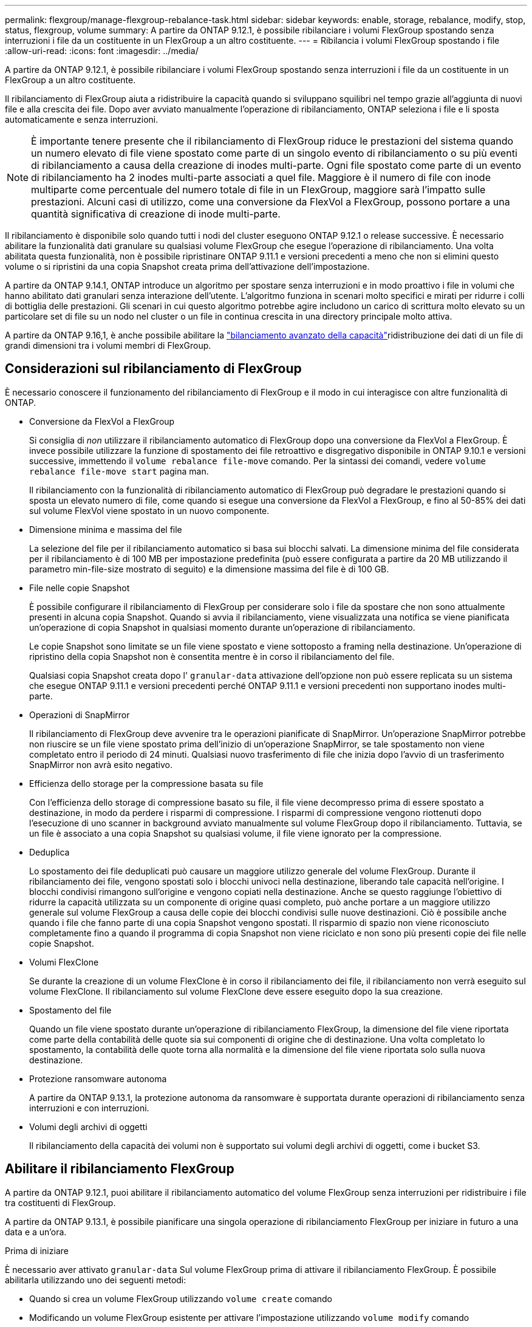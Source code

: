 ---
permalink: flexgroup/manage-flexgroup-rebalance-task.html 
sidebar: sidebar 
keywords: enable, storage, rebalance, modify, stop, status, flexgroup, volume 
summary: A partire da ONTAP 9.12.1, è possibile ribilanciare i volumi FlexGroup spostando senza interruzioni i file da un costituente in un FlexGroup a un altro costituente. 
---
= Ribilancia i volumi FlexGroup spostando i file
:allow-uri-read: 
:icons: font
:imagesdir: ../media/


[role="lead"]
A partire da ONTAP 9.12.1, è possibile ribilanciare i volumi FlexGroup spostando senza interruzioni i file da un costituente in un FlexGroup a un altro costituente.

Il ribilanciamento di FlexGroup aiuta a ridistribuire la capacità quando si sviluppano squilibri nel tempo grazie all'aggiunta di nuovi file e alla crescita dei file. Dopo aver avviato manualmente l'operazione di ribilanciamento, ONTAP seleziona i file e li sposta automaticamente e senza interruzioni.

[NOTE]
====
È importante tenere presente che il ribilanciamento di FlexGroup riduce le prestazioni del sistema quando un numero elevato di file viene spostato come parte di un singolo evento di ribilanciamento o su più eventi di ribilanciamento a causa della creazione di inodes multi-parte. Ogni file spostato come parte di un evento di ribilanciamento ha 2 inodes multi-parte associati a quel file. Maggiore è il numero di file con inode multiparte come percentuale del numero totale di file in un FlexGroup, maggiore sarà l'impatto sulle prestazioni. Alcuni casi di utilizzo, come una conversione da FlexVol a FlexGroup, possono portare a una quantità significativa di creazione di inode multi-parte.

====
Il ribilanciamento è disponibile solo quando tutti i nodi del cluster eseguono ONTAP 9.12.1 o release successive. È necessario abilitare la funzionalità dati granulare su qualsiasi volume FlexGroup che esegue l'operazione di ribilanciamento.  Una volta abilitata questa funzionalità, non è possibile ripristinare ONTAP 9.11.1 e versioni precedenti a meno che non si elimini questo volume o si ripristini da una copia Snapshot creata prima dell'attivazione dell'impostazione.

A partire da ONTAP 9.14.1, ONTAP introduce un algoritmo per spostare senza interruzioni e in modo proattivo i file in volumi che hanno abilitato dati granulari senza interazione dell'utente. L'algoritmo funziona in scenari molto specifici e mirati per ridurre i colli di bottiglia delle prestazioni.  Gli scenari in cui questo algoritmo potrebbe agire includono un carico di scrittura molto elevato su un particolare set di file su un nodo nel cluster o un file in continua crescita in una directory principale molto attiva.

A partire da ONTAP 9.16,1, è anche possibile abilitare la link:enable-adv-capacity-flexgroup-task.html["bilanciamento avanzato della capacità"]ridistribuzione dei dati di un file di grandi dimensioni tra i volumi membri di FlexGroup.



== Considerazioni sul ribilanciamento di FlexGroup

È necessario conoscere il funzionamento del ribilanciamento di FlexGroup e il modo in cui interagisce con altre funzionalità di ONTAP.

* Conversione da FlexVol a FlexGroup
+
Si consiglia di _non_ utilizzare il ribilanciamento automatico di FlexGroup dopo una conversione da FlexVol a FlexGroup. È invece possibile utilizzare la funzione di spostamento dei file retroattivo e disgregativo disponibile in ONTAP 9.10.1 e versioni successive, immettendo il `volume rebalance file-move` comando. Per la sintassi dei comandi, vedere `volume rebalance file-move start` pagina man.

+
Il ribilanciamento con la funzionalità di ribilanciamento automatico di FlexGroup può degradare le prestazioni quando si sposta un elevato numero di file, come quando si esegue una conversione da FlexVol a FlexGroup, e fino al 50-85% dei dati sul volume FlexVol viene spostato in un nuovo componente.

* Dimensione minima e massima del file
+
La selezione del file per il ribilanciamento automatico si basa sui blocchi salvati.  La dimensione minima del file considerata per il ribilanciamento è di 100 MB per impostazione predefinita (può essere configurata a partire da 20 MB utilizzando il parametro min-file-size mostrato di seguito) e la dimensione massima del file è di 100 GB.

* File nelle copie Snapshot
+
È possibile configurare il ribilanciamento di FlexGroup per considerare solo i file da spostare che non sono attualmente presenti in alcuna copia Snapshot. Quando si avvia il ribilanciamento, viene visualizzata una notifica se viene pianificata un'operazione di copia Snapshot in qualsiasi momento durante un'operazione di ribilanciamento.

+
Le copie Snapshot sono limitate se un file viene spostato e viene sottoposto a framing nella destinazione. Un'operazione di ripristino della copia Snapshot non è consentita mentre è in corso il ribilanciamento del file.

+
Qualsiasi copia Snapshot creata dopo l' `granular-data` attivazione dell'opzione non può essere replicata su un sistema che esegue ONTAP 9.11.1 e versioni precedenti perché ONTAP 9.11.1 e versioni precedenti non supportano inodes multi-parte.

* Operazioni di SnapMirror
+
Il ribilanciamento di FlexGroup deve avvenire tra le operazioni pianificate di SnapMirror. Un'operazione SnapMirror potrebbe non riuscire se un file viene spostato prima dell'inizio di un'operazione SnapMirror, se tale spostamento non viene completato entro il periodo di 24 minuti. Qualsiasi nuovo trasferimento di file che inizia dopo l'avvio di un trasferimento SnapMirror non avrà esito negativo.

* Efficienza dello storage per la compressione basata su file
+
Con l'efficienza dello storage di compressione basato su file, il file viene decompresso prima di essere spostato a destinazione, in modo da perdere i risparmi di compressione. I risparmi di compressione vengono riottenuti dopo l'esecuzione di uno scanner in background avviato manualmente sul volume FlexGroup dopo il ribilanciamento. Tuttavia, se un file è associato a una copia Snapshot su qualsiasi volume, il file viene ignorato per la compressione.

* Deduplica
+
Lo spostamento dei file deduplicati può causare un maggiore utilizzo generale del volume FlexGroup. Durante il ribilanciamento dei file, vengono spostati solo i blocchi univoci nella destinazione, liberando tale capacità nell'origine. I blocchi condivisi rimangono sull'origine e vengono copiati nella destinazione. Anche se questo raggiunge l'obiettivo di ridurre la capacità utilizzata su un componente di origine quasi completo, può anche portare a un maggiore utilizzo generale sul volume FlexGroup a causa delle copie dei blocchi condivisi sulle nuove destinazioni. Ciò è possibile anche quando i file che fanno parte di una copia Snapshot vengono spostati. Il risparmio di spazio non viene riconosciuto completamente fino a quando il programma di copia Snapshot non viene riciclato e non sono più presenti copie dei file nelle copie Snapshot.

* Volumi FlexClone
+
Se durante la creazione di un volume FlexClone è in corso il ribilanciamento dei file, il ribilanciamento non verrà eseguito sul volume FlexClone. Il ribilanciamento sul volume FlexClone deve essere eseguito dopo la sua creazione.

* Spostamento del file
+
Quando un file viene spostato durante un'operazione di ribilanciamento FlexGroup, la dimensione del file viene riportata come parte della contabilità delle quote sia sui componenti di origine che di destinazione. Una volta completato lo spostamento, la contabilità delle quote torna alla normalità e la dimensione del file viene riportata solo sulla nuova destinazione.

* Protezione ransomware autonoma
+
A partire da ONTAP 9.13.1, la protezione autonoma da ransomware è supportata durante operazioni di ribilanciamento senza interruzioni e con interruzioni.

* Volumi degli archivi di oggetti
+
Il ribilanciamento della capacità dei volumi non è supportato sui volumi degli archivi di oggetti, come i bucket S3.





== Abilitare il ribilanciamento FlexGroup

A partire da ONTAP 9.12.1, puoi abilitare il ribilanciamento automatico del volume FlexGroup senza interruzioni per ridistribuire i file tra costituenti di FlexGroup.

A partire da ONTAP 9.13.1, è possibile pianificare una singola operazione di ribilanciamento FlexGroup per iniziare in futuro a una data e a un'ora.

.Prima di iniziare
È necessario aver attivato `granular-data` Sul volume FlexGroup prima di attivare il ribilanciamento FlexGroup. È possibile abilitarla utilizzando uno dei seguenti metodi:

* Quando si crea un volume FlexGroup utilizzando `volume create` comando
* Modificando un volume FlexGroup esistente per attivare l'impostazione utilizzando `volume modify` comando
* Impostazione automatica quando si avvia il ribilanciamento FlexGroup utilizzando `volume rebalance` comando
+

NOTE: Se si utilizza ONTAP 9.16,1 o versioni successive e link:enable-adv-capacity-flexgroup-task.html["Bilanciamento avanzato della capacità di FlexGroup"] si attiva `granular-data advanced` utilizzando l'opzione nell'interfaccia CLI di ONTAP o System Manager, viene attivato anche il ribilanciamento di FlexGroup.



.Fasi
È possibile gestire il ribilanciamento FlexGroup utilizzando Gestione di sistema di ONTAP o l'interfaccia utente di ONTAP.

[role="tabbed-block"]
====
.System Manager
--
. Accedere a *Storage > Volumes* (archiviazione > volumi) e individuare il volume FlexGroup da ribilanciare.
. Selezionare image:icon_dropdown_arrow.gif["Icona a discesa"] per visualizzare i dettagli del volume.
. In *Stato saldo FlexGroup*, selezionare *Ribilanciamento*.
+

NOTE: L'opzione *Ribilanciamento* è disponibile solo quando lo stato FlexGroup è fuori equilibrio.

. Nella finestra *Rebalance Volume*, modificare le impostazioni predefinite in base alle necessità.
. Per pianificare l'operazione di ribilanciamento, selezionare *Ribilanciamento successivo* e inserire la data e l'ora.


--
.CLI
--
. Avviare il ribilanciamento automatico:
+
[source, cli]
----
volume rebalance start -vserver <SVM name> -volume <volume name>
----
+
In alternativa, è possibile specificare le seguenti opzioni:

+
[[-max-runtime] <time interval>] durata massima

+
[-max-threshold <percent>] soglia massima di sbilanciamento per costituente

+
[-min-threshold <percent>] soglia minima di sbilanciamento per costituente

+
[-max-file-Moves <integer>] numero massimo di spostamenti simultanei del file per costituente

+
[-min-file-size {<integer>[KB|MB|GB|TB|PB]}] dimensione minima del file

+
[-start-time <mm/dd/yyyy-00:00:00>] Ribilancia la data e l'ora di inizio del ribilanciamento

+
[-exclude-snapshot {true|false}] Escludi i file bloccati nelle copie Snapshot

+
Esempio:

+
[listing]
----
volume rebalance start -vserver vs0 -volume fg1
----


--
====


== Modificare le configurazioni di ribilanciamento FlexGroup

È possibile modificare una configurazione di ribilanciamento FlexGroup per aggiornare la soglia di squilibrio, il numero di file simultanei sposta la dimensione minima del file, il runtime massimo e per includere o escludere le copie Snapshot. Le opzioni per modificare la pianificazione del ribilanciamento FlexGroup sono disponibili a partire da ONTAP 9.13.1.

[role="tabbed-block"]
====
.System Manager
--
. Accedere a *Storage > Volumes* (archiviazione > volumi) e individuare il volume FlexGroup da ribilanciare.
. Selezionare image:icon_dropdown_arrow.gif["Icona a discesa"] per visualizzare i dettagli del volume.
. In *Stato saldo FlexGroup*, selezionare *Ribilanciamento*.
+

NOTE: L'opzione *Ribilanciamento* è disponibile solo quando lo stato FlexGroup è fuori equilibrio.

. Nella finestra *Rebalance Volume*, modificare le impostazioni predefinite in base alle necessità.


--
.CLI
--
. Modificare il ribilanciamento automatico:
+
[source, cli]
----
volume rebalance modify -vserver <SVM name> -volume <volume name>
----
+
È possibile specificare una o più delle seguenti opzioni:

+
[[-max-runtime] <time interval>] durata massima

+
[-max-threshold <percent>] soglia massima di sbilanciamento per costituente

+
[-min-threshold <percent>] soglia minima di sbilanciamento per costituente

+
[-max-file-Moves <integer>] numero massimo di spostamenti simultanei del file per costituente

+
[-min-file-size {<integer>[KB|MB|GB|TB|PB]}] dimensione minima del file

+
[-start-time <mm/dd/yyyy-00:00:00>] Ribilancia la data e l'ora di inizio del ribilanciamento

+
[-exclude-snapshot {true|false}] Escludi i file bloccati nelle copie Snapshot



--
====


== Arrestare il ribilanciamento FlexGroup

Una volta attivato o pianificato il ribilanciamento FlexGroup, è possibile interromperlo in qualsiasi momento.

[role="tabbed-block"]
====
.System Manager
--
. Accedere a *Storage > Volumes* e individuare il volume FlexGroup.
. Selezionare image:icon_dropdown_arrow.gif["Icona a discesa"] per visualizzare i dettagli del volume.
. Selezionare *Stop Rebalance* (Interrompi ribilanciamento).


--
.CLI
--
. Arrestare il ribilanciamento FlexGroup:
+
[source, cli]
----
volume rebalance stop -vserver <SVM name> -volume <volume name>
----


--
====


== Visualizzare lo stato di ribilanciamento FlexGroup

È possibile visualizzare lo stato di un'operazione di ribilanciamento FlexGroup, la configurazione di ribilanciamento FlexGroup, il tempo dell'operazione di ribilanciamento e i dettagli dell'istanza di ribilanciamento.

[role="tabbed-block"]
====
.System Manager
--
. Accedere a *Storage > Volumes* e individuare il volume FlexGroup.
. Selezionare image:icon_dropdown_arrow.gif["Icona a discesa"] per visualizzare i dettagli FlexGroup.
. *FlexGroup Balance Status* viene visualizzato nella parte inferiore del riquadro dei dettagli.
. Per visualizzare le informazioni sull'ultima operazione di ribilanciamento, selezionare *Last Volume Rebalance Status* (ultimo stato di ribilanciamento del volume).


--
.CLI
--
. Visualizzare lo stato di un'operazione di ribilanciamento FlexGroup:
+
[source, cli]
----
volume rebalance show
----
+
Esempio di stato di ribilanciamento:

+
[listing]
----
> volume rebalance show
Vserver: vs0
                                                        Target     Imbalance
Volume       State                  Total      Used     Used       Size     %
------------ ------------------ --------- --------- --------- --------- -----
fg1          idle                     4GB   115.3MB         -       8KB    0%
----
+
Esempio di dettagli di configurazione del ribilanciamento:

+
[listing]
----
> volume rebalance show -config
Vserver: vs0
                    Max            Threshold         Max          Min          Exclude
Volume              Runtime        Min     Max       File Moves   File Size    Snapshot
---------------     ------------   -----   -----     ----------   ---------    ---------
fg1                 6h0m0s         5%      20%          25          4KB          true
----
+
Esempio di dettagli sul tempo di ribilanciamento:

+
[listing]
----
> volume rebalance show -time
Vserver: vs0
Volume               Start Time                    Runtime        Max Runtime
----------------     -------------------------     -----------    -----------
fg1                  Wed Jul 20 16:06:11 2022      0h1m16s        6h0m0s
----
+
Esempio di dettagli dell'istanza di ribilanciamento:

+
[listing]
----
    > volume rebalance show -instance
    Vserver Name: vs0
    Volume Name: fg1
    Is Constituent: false
    Rebalance State: idle
    Rebalance Notice Messages: -
    Total Size: 4GB
    AFS Used Size: 115.3MB
    Constituent Target Used Size: -
    Imbalance Size: 8KB
    Imbalance Percentage: 0%
    Moved Data Size: -
    Maximum Constituent Imbalance Percentage: 1%
    Rebalance Start Time: Wed Jul 20 16:06:11 2022
    Rebalance Stop Time: -
    Rebalance Runtime: 0h1m32s
    Rebalance Maximum Runtime: 6h0m0s
    Maximum Imbalance Threshold per Constituent: 20%
    Minimum Imbalance Threshold per Constituent: 5%
    Maximum Concurrent File Moves per Constituent: 25
    Minimum File Size: 4KB
    Exclude Files Stuck in Snapshot Copies: true
----


--
====
